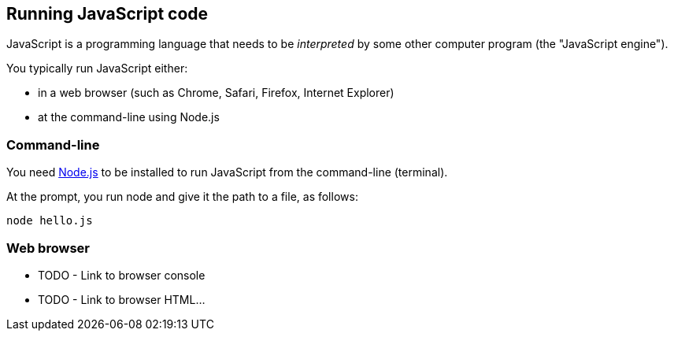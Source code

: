 == Running JavaScript code

JavaScript is a programming language that needs to be _interpreted_ by some other computer program (the "JavaScript engine").

You typically run JavaScript either:

* in a web browser (such as Chrome, Safari, Firefox, Internet Explorer) 
* at the command-line using Node.js

=== Command-line
You need https://nodejs.org/en/[Node.js]
to be installed to run JavaScript from the command-line (terminal).

At the prompt, you run node and give it the path to a file, as follows:
[source,bash]
----
node hello.js
----

=== Web browser
* TODO - Link to browser console
* TODO - Link to browser HTML...